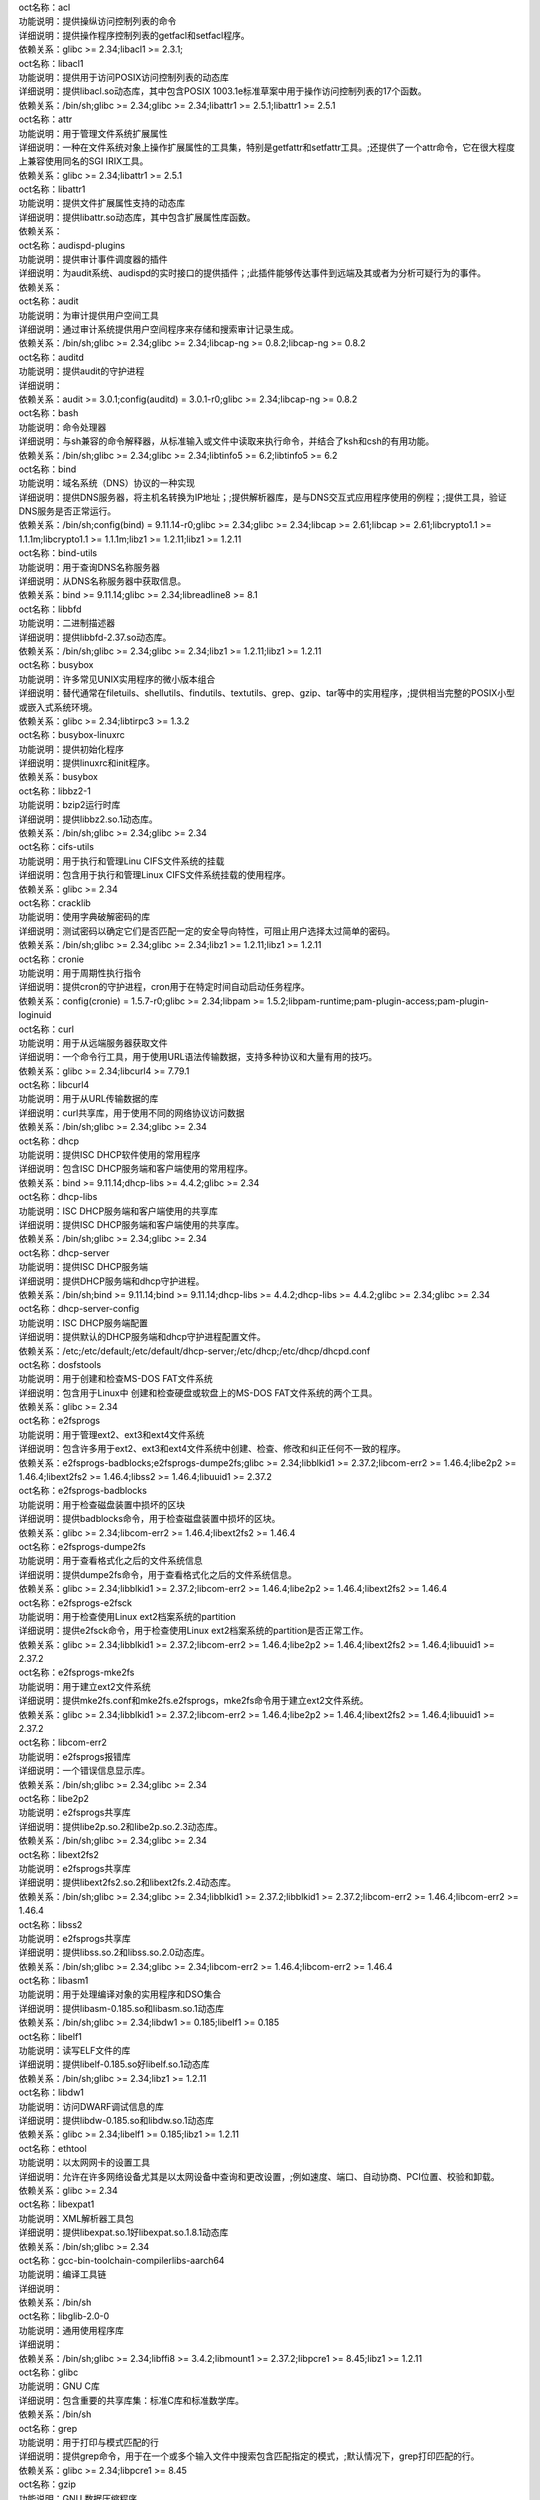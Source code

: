 | oct名称：acl
| 功能说明：提供操纵访问控制列表的命令
| 详细说明：提供操作程序控制列表的getfacl和setfacl程序。
| 依赖关系：glibc >= 2.34;libacl1 >= 2.3.1;
| oct名称：libacl1
| 功能说明：提供用于访问POSIX访问控制列表的动态库
| 详细说明：提供libacl.so动态库，其中包含POSIX 1003.1e标准草案中用于操作访问控制列表的17个函数。
| 依赖关系：/bin/sh;glibc >= 2.34;glibc >= 2.34;libattr1 >= 2.5.1;libattr1 >= 2.5.1
| oct名称：attr
| 功能说明：用于管理文件系统扩展属性
| 详细说明：一种在文件系统对象上操作扩展属性的工具集，特别是getfattr和setfattr工具。;还提供了一个attr命令，它在很大程度上兼容使用同名的SGI IRIX工具。
| 依赖关系：glibc >= 2.34;libattr1 >= 2.5.1
| oct名称：libattr1
| 功能说明：提供文件扩展属性支持的动态库
| 详细说明：提供libattr.so动态库，其中包含扩展属性库函数。
| 依赖关系：
| oct名称：audispd-plugins
| 功能说明：提供审计事件调度器的插件
| 详细说明：为audit系统、audispd的实时接口的提供插件；;此插件能够传达事件到远端及其或者为分析可疑行为的事件。
| 依赖关系：
| oct名称：audit
| 功能说明：为审计提供用户空间工具
| 详细说明：通过审计系统提供用户空间程序来存储和搜索审计记录生成。
| 依赖关系：/bin/sh;glibc >= 2.34;glibc >= 2.34;libcap-ng >= 0.8.2;libcap-ng >= 0.8.2
| oct名称：auditd
| 功能说明：提供audit的守护进程
| 详细说明：
| 依赖关系：audit >= 3.0.1;config(auditd) = 3.0.1-r0;glibc >= 2.34;libcap-ng >= 0.8.2
| oct名称：bash
| 功能说明：命令处理器
| 详细说明：与sh兼容的命令解释器，从标准输入或文件中读取来执行命令，并结合了ksh和csh的有用功能。
| 依赖关系：/bin/sh;glibc >= 2.34;glibc >= 2.34;libtinfo5 >= 6.2;libtinfo5 >= 6.2
| oct名称：bind
| 功能说明：域名系统（DNS）协议的一种实现
| 详细说明：提供DNS服务器，将主机名转换为IP地址；;提供解析器库，是与DNS交互式应用程序使用的例程；;提供工具，验证DNS服务是否正常运行。
| 依赖关系：/bin/sh;config(bind) = 9.11.14-r0;glibc >= 2.34;glibc >= 2.34;libcap >= 2.61;libcap >= 2.61;libcrypto1.1 >= 1.1.1m;libcrypto1.1 >= 1.1.1m;libz1 >= 1.2.11;libz1 >= 1.2.11
| oct名称：bind-utils
| 功能说明：用于查询DNS名称服务器
| 详细说明：从DNS名称服务器中获取信息。
| 依赖关系：bind >= 9.11.14;glibc >= 2.34;libreadline8 >= 8.1
| oct名称：libbfd
| 功能说明：二进制描述器
| 详细说明：提供libbfd-2.37.so动态库。
| 依赖关系：/bin/sh;glibc >= 2.34;glibc >= 2.34;libz1 >= 1.2.11;libz1 >= 1.2.11
| oct名称：busybox
| 功能说明：许多常见UNIX实用程序的微小版本组合
| 详细说明：替代通常在filetuils、shellutils、findutils、textutils、grep、gzip、tar等中的实用程序，;提供相当完整的POSIX小型或嵌入式系统环境。
| 依赖关系：glibc >= 2.34;libtirpc3 >= 1.3.2
| oct名称：busybox-linuxrc
| 功能说明：提供初始化程序
| 详细说明：提供linuxrc和init程序。
| 依赖关系：busybox
| oct名称：libbz2-1
| 功能说明：bzip2运行时库
| 详细说明：提供libbz2.so.1动态库。
| 依赖关系：/bin/sh;glibc >= 2.34;glibc >= 2.34
| oct名称：cifs-utils
| 功能说明：用于执行和管理Linu CIFS文件系统的挂载
| 详细说明：包含用于执行和管理Linux CIFS文件系统挂载的使用程序。
| 依赖关系：glibc >= 2.34
| oct名称：cracklib
| 功能说明：使用字典破解密码的库
| 详细说明：测试密码以确定它们是否匹配一定的安全导向特性，可阻止用户选择太过简单的密码。
| 依赖关系：/bin/sh;glibc >= 2.34;glibc >= 2.34;libz1 >= 1.2.11;libz1 >= 1.2.11
| oct名称：cronie
| 功能说明：用于周期性执行指令
| 详细说明：提供cron的守护进程，cron用于在特定时间自动启动任务程序。
| 依赖关系：config(cronie) = 1.5.7-r0;glibc >= 2.34;libpam >= 1.5.2;libpam-runtime;pam-plugin-access;pam-plugin-loginuid
| oct名称：curl
| 功能说明：用于从远端服务器获取文件
| 详细说明：一个命令行工具，用于使用URL语法传输数据，支持多种协议和大量有用的技巧。
| 依赖关系：glibc >= 2.34;libcurl4 >= 7.79.1
| oct名称：libcurl4
| 功能说明：用于从URL传输数据的库
| 详细说明：curl共享库，用于使用不同的网络协议访问数据
| 依赖关系：/bin/sh;glibc >= 2.34;glibc >= 2.34
| oct名称：dhcp
| 功能说明：提供ISC DHCP软件使用的常用程序
| 详细说明：包含ISC DHCP服务端和客户端使用的常用程序。
| 依赖关系：bind >= 9.11.14;dhcp-libs >= 4.4.2;glibc >= 2.34
| oct名称：dhcp-libs
| 功能说明：ISC DHCP服务端和客户端使用的共享库
| 详细说明：提供ISC DHCP服务端和客户端使用的共享库。
| 依赖关系：/bin/sh;glibc >= 2.34;glibc >= 2.34
| oct名称：dhcp-server
| 功能说明：提供ISC DHCP服务端
| 详细说明：提供DHCP服务端和dhcp守护进程。
| 依赖关系：/bin/sh;bind >= 9.11.14;bind >= 9.11.14;dhcp-libs >= 4.4.2;dhcp-libs >= 4.4.2;glibc >= 2.34;glibc >= 2.34
| oct名称：dhcp-server-config
| 功能说明：ISC DHCP服务端配置
| 详细说明：提供默认的DHCP服务端和dhcp守护进程配置文件。
| 依赖关系：/etc;/etc/default;/etc/default/dhcp-server;/etc/dhcp;/etc/dhcp/dhcpd.conf
| oct名称：dosfstools
| 功能说明：用于创建和检查MS-DOS FAT文件系统
| 详细说明：包含用于Linux中 创建和检查硬盘或软盘上的MS-DOS FAT文件系统的两个工具。
| 依赖关系：glibc >= 2.34
| oct名称：e2fsprogs
| 功能说明：用于管理ext2、ext3和ext4文件系统
| 详细说明：包含许多用于ext2、ext3和ext4文件系统中创建、检查、修改和纠正任何不一致的程序。
| 依赖关系：e2fsprogs-badblocks;e2fsprogs-dumpe2fs;glibc >= 2.34;libblkid1 >= 2.37.2;libcom-err2 >= 1.46.4;libe2p2 >= 1.46.4;libext2fs2 >= 1.46.4;libss2 >= 1.46.4;libuuid1 >= 2.37.2
| oct名称：e2fsprogs-badblocks
| 功能说明：用于检查磁盘装置中损坏的区块
| 详细说明：提供badblocks命令，用于检查磁盘装置中损坏的区块。
| 依赖关系：glibc >= 2.34;libcom-err2 >= 1.46.4;libext2fs2 >= 1.46.4
| oct名称：e2fsprogs-dumpe2fs
| 功能说明：用于查看格式化之后的文件系统信息
| 详细说明：提供dumpe2fs命令，用于查看格式化之后的文件系统信息。
| 依赖关系：glibc >= 2.34;libblkid1 >= 2.37.2;libcom-err2 >= 1.46.4;libe2p2 >= 1.46.4;libext2fs2 >= 1.46.4
| oct名称：e2fsprogs-e2fsck
| 功能说明：用于检查使用Linux ext2档案系统的partition
| 详细说明：提供e2fsck命令，用于检查使用Linux ext2档案系统的partition是否正常工作。
| 依赖关系：glibc >= 2.34;libblkid1 >= 2.37.2;libcom-err2 >= 1.46.4;libe2p2 >= 1.46.4;libext2fs2 >= 1.46.4;libuuid1 >= 2.37.2
| oct名称：e2fsprogs-mke2fs
| 功能说明：用于建立ext2文件系统
| 详细说明：提供mke2fs.conf和mke2fs.e2fsprogs，mke2fs命令用于建立ext2文件系统。
| 依赖关系：glibc >= 2.34;libblkid1 >= 2.37.2;libcom-err2 >= 1.46.4;libe2p2 >= 1.46.4;libext2fs2 >= 1.46.4;libuuid1 >= 2.37.2
| oct名称：libcom-err2
| 功能说明：e2fsprogs报错库
| 详细说明：一个错误信息显示库。
| 依赖关系：/bin/sh;glibc >= 2.34;glibc >= 2.34
| oct名称：libe2p2
| 功能说明：e2fsprogs共享库
| 详细说明：提供libe2p.so.2和libe2p.so.2.3动态库。
| 依赖关系：/bin/sh;glibc >= 2.34;glibc >= 2.34
| oct名称：libext2fs2
| 功能说明：e2fsprogs共享库
| 详细说明：提供libext2fs2.so.2和libext2fs.2.4动态库。
| 依赖关系：/bin/sh;glibc >= 2.34;glibc >= 2.34;libblkid1 >= 2.37.2;libblkid1 >= 2.37.2;libcom-err2 >= 1.46.4;libcom-err2 >= 1.46.4
| oct名称：libss2
| 功能说明：e2fsprogs共享库
| 详细说明：提供libss.so.2和libss.so.2.0动态库。
| 依赖关系：/bin/sh;glibc >= 2.34;glibc >= 2.34;libcom-err2 >= 1.46.4;libcom-err2 >= 1.46.4
| oct名称：libasm1
| 功能说明：用于处理编译对象的实用程序和DSO集合
| 详细说明：提供libasm-0.185.so和libasm.so.1动态库
| 依赖关系：/bin/sh;glibc >= 2.34;libdw1 >= 0.185;libelf1 >= 0.185
| oct名称：libelf1
| 功能说明：读写ELF文件的库
| 详细说明：提供libelf-0.185.so好libelf.so.1动态库
| 依赖关系：/bin/sh;glibc >= 2.34;libz1 >= 1.2.11
| oct名称：libdw1
| 功能说明：访问DWARF调试信息的库
| 详细说明：提供libdw-0.185.so和libdw.so.1动态库
| 依赖关系：glibc >= 2.34;libelf1 >= 0.185;libz1 >= 1.2.11
| oct名称：ethtool
| 功能说明：以太网网卡的设置工具
| 详细说明：允许在许多网络设备尤其是以太网设备中查询和更改设置，;例如速度、端口、自动协商、PCI位置、校验和卸载。
| 依赖关系：glibc >= 2.34
| oct名称：libexpat1
| 功能说明：XML解析器工具包
| 详细说明：提供libexpat.so.1好libexpat.so.1.8.1动态库
| 依赖关系：/bin/sh;glibc >= 2.34
| oct名称：gcc-bin-toolchain-compilerlibs-aarch64
| 功能说明：编译工具链
| 详细说明：
| 依赖关系：/bin/sh
| oct名称：libglib-2.0-0
| 功能说明：通用使用程序库
| 详细说明：
| 依赖关系：/bin/sh;glibc >= 2.34;libffi8 >= 3.4.2;libmount1 >= 2.37.2;libpcre1 >= 8.45;libz1 >= 1.2.11
| oct名称：glibc
| 功能说明：GNU C库
| 详细说明：包含重要的共享库集：标准C库和标准数学库。
| 依赖关系：/bin/sh
| oct名称：grep
| 功能说明：用于打印与模式匹配的行
| 详细说明：提供grep命令，用于在一个或多个输入文件中搜索包含匹配指定的模式，;默认情况下，grep打印匹配的行。
| 依赖关系：glibc >= 2.34;libpcre1 >= 8.45
| oct名称：gzip
| 功能说明：GNU 数据压缩程序
| 详细说明：包含GNU gzip数据压缩程序。
| 依赖关系：glibc >= 2.34
| oct名称：libhttp-parser2.9
| 功能说明：解析http的库
| 详细说明：
| 依赖关系：/bin/sh;glibc >= 2.34
| oct名称：iSulad
| 功能说明：云原生轻量级容器解决方案
| 详细说明：
| 依赖关系：/bin/sh;glibc >= 2.34;glibc >= 2.34;lcr >= 2.0.7;lcr >= 2.0.7;libcrypto1.1 >= 1.1.1m;libcrypto1.1 >= 1.1.1m;libcurl4 >= 7.79.1;libcurl4 >= 7.79.1;libevent >= 2.1.12;libevent >= 2.1.12;libevhtp >= 1.2.18;libevhtp >= 1.2.18;libhttp-parser2.9 >= 2.9.4;libhttp-parser2.9 >= 2.9.4;libz1 >= 1.2.11;libz1 >= 1.2.11;yajl >= 2.1.0;yajl >= 2.1.0
| oct名称：initscripts
| 功能说明：提供System V初始化脚本的基本支持
| 详细说明：提供System V初始化脚本的基本支持以及一些工具和实用程序。
| 依赖关系：/bin/sh;initd-functions;initd-functions
| oct名称：initscripts-functions
| 功能说明：shell公共函数
| 详细说明：提供一些基础的功能。
| 依赖关系：
| oct名称：iproute2-ip
| 功能说明：提供iproute2程序
| 详细说明：提供ip.iproute2工具。
| 依赖关系：glibc >= 2.34;libcap >= 2.61;libelf1 >= 0.185
| oct名称：iptables
| 功能说明：用于管理Linux内核包过滤功能的工具
| 详细说明：在Linux内核中控制网络包过滤代码，用于设置防火墙或IP伪装。
| 依赖关系：
| oct名称：iptables-modules
| 功能说明：用于组装各个模块
| 详细说明：
| 依赖关系：iptables-module-ip6t-ah;iptables-module-ip6t-dnat;iptables-module-ip6t-dnpt;iptables-module-ip6t-dst;iptables-module-ip6t-eui64;iptables-module-ip6t-frag;iptables-module-ip6t-hbh;iptables-module-ip6t-hl;iptables-module-ip6t-icmp6;iptables-module-ip6t-ipv6header;iptables-module-ip6t-log;iptables-module-ip6t-masquerade;iptables-module-ip6t-mh;iptables-module-ip6t-netmap;iptables-module-ip6t-redirect;iptables-module-ip6t-reject;iptables-module-ip6t-rt;iptables-module-ip6t-snat;iptables-module-ip6t-snpt;iptables-module-ip6t-srh;iptables-module-ipt-ah;iptables-module-ipt-clusterip;iptables-module-ipt-dnat;iptables-module-ipt-ecn;iptables-module-ipt-icmp;iptables-module-ipt-log;iptables-module-ipt-masquerade;iptables-module-ipt-netmap;iptables-module-ipt-realm;iptables-module-ipt-redirect;iptables-module-ipt-reject;iptables-module-ipt-snat;iptables-module-ipt-ttl;iptables-module-ipt-ulog;iptables-module-xt-addrtype;iptables-module-xt-audit;iptables-module-xt-bpf;iptables-module-xt-cgroup;iptables-module-xt-checksum;iptables-module-xt-classify;iptables-module-xt-cluster;iptables-module-xt-comment;iptables-module-xt-connbytes;iptables-module-xt-connlimit;iptables-module-xt-connmark;iptables-module-xt-connsecmark;iptables-module-xt-conntrack;iptables-module-xt-cpu;iptables-module-xt-ct;iptables-module-xt-dccp;iptables-module-xt-devgroup;iptables-module-xt-dscp;iptables-module-xt-ecn;iptables-module-xt-esp;iptables-module-xt-hashlimit;iptables-module-xt-helper;iptables-module-xt-hmark;iptables-module-xt-idletimer;iptables-module-xt-ipcomp;iptables-module-xt-iprange;iptables-module-xt-ipvs;iptables-module-xt-led;iptables-module-xt-length;iptables-module-xt-limit;iptables-module-xt-mac;iptables-module-xt-mark;iptables-module-xt-multiport;iptables-module-xt-nfacct;iptables-module-xt-nflog;iptables-module-xt-nfqueue;iptables-module-xt-osf;iptables-module-xt-owner;iptables-module-xt-physdev;iptables-module-xt-pkttype;iptables-module-xt-policy;iptables-module-xt-quota;iptables-module-xt-rateest;iptables-module-xt-recent;iptables-module-xt-rpfilter;iptables-module-xt-sctp;iptables-module-xt-secmark;iptables-module-xt-set;iptables-module-xt-socket;iptables-module-xt-standard;iptables-module-xt-statistic;iptables-module-xt-string;iptables-module-xt-synproxy;iptables-module-xt-tcp;iptables-module-xt-tcpmss;iptables-module-xt-tcpoptstrip;iptables-module-xt-tee;iptables-module-xt-time;iptables-module-xt-tos;iptables-module-xt-tproxy;iptables-module-xt-trace;iptables-module-xt-u32;iptables-module-xt-udp
| oct名称：iptables-module-ip6t-ah
| 功能说明：提供libip6t_ah.so动态库
| 详细说明：
| 依赖关系：glibc >= 2.34;iptables >= 1.8.7
| oct名称：iptables-module-ip6t-dnat
| 功能说明：提供libip6t_DNAT.so动态库
| 详细说明：
| 依赖关系：glibc >= 2.34;iptables >= 1.8.7
| oct名称：iptables-module-ip6t-dnpt
| 功能说明：提供libip6t_DNPT.so动态库
| 详细说明：
| 依赖关系：glibc >= 2.34;iptables >= 1.8.7
| oct名称：iptables-module-ip6t-dst
| 功能说明：提供libip6t_dst.so动态库
| 详细说明：
| 依赖关系：glibc >= 2.34;iptables >= 1.8.7
| oct名称：iptables-module-ip6t-eui64
| 功能说明：提供libip6t_eui64.so动态库
| 详细说明：
| 依赖关系：iptables >= 1.8.7
| oct名称：iptables-module-ip6t-frag
| 功能说明：提供libip6t_frag.so动态库
| 详细说明：
| 依赖关系：glibc >= 2.34;iptables >= 1.8.7
| oct名称：iptables-module-ip6t-hbh
| 功能说明：提供libip6t_hbh.so动态库
| 详细说明：
| 依赖关系：glibc >= 2.34;iptables >= 1.8.7
| oct名称：iptables-module-ip6t-hl
| 功能说明：提供libip6t_HL.so和libip6t_hl.so动态库
| 详细说明：
| 依赖关系：glibc >= 2.34;iptables >= 1.8.7
| oct名称：iptables-module-ip6t-icmp6
| 功能说明：提供libip6t_icmp6.so动态库
| 详细说明：
| 依赖关系：glibc >= 2.34;iptables >= 1.8.7
| oct名称：iptables-module-ip6t-ipv6header
| 功能说明：提供libip6t_ipv6header.so动态库
| 详细说明：
| 依赖关系：glibc >= 2.34;iptables >= 1.8.7
| oct名称：iptables-module-ip6t-log
| 功能说明：提供libip6t_LOG.so动态库
| 详细说明：
| 依赖关系：glibc >= 2.34;iptables >= 1.8.7
| oct名称：iptables-module-ip6t-masquerade
| 功能说明：提供libip6t_MASQUERADE.so动态库
| 详细说明：
| 依赖关系：glibc >= 2.34;iptables >= 1.8.7
| oct名称：iptables-module-ip6t-mh
| 功能说明：提供libip6t_mh.so动态库
| 详细说明：
| 依赖关系：glibc >= 2.34;iptables >= 1.8.7
| oct名称：iptables-module-ip6t-netmap
| 功能说明：提供libip6t_NETMAP.so动态库
| 详细说明：
| 依赖关系：glibc >= 2.34;iptables >= 1.8.7
| oct名称：iptables-module-ip6t-redirect
| 功能说明：提供libip6t_REDIRECT.so动态库
| 详细说明：
| 依赖关系：glibc >= 2.34;iptables >= 1.8.7
| oct名称：iptables-module-ip6t-reject
| 功能说明：提供libip6t_REJECT.so动态库
| 详细说明：
| 依赖关系：glibc >= 2.34;iptables >= 1.8.7
| oct名称：iptables-module-ip6t-rt
| 功能说明：提供libip6t_rt.so动态库
| 详细说明：
| 依赖关系：glibc >= 2.34;iptables >= 1.8.7
| oct名称：iptables-module-ip6t-snat
| 功能说明：提供libip6t_SNAT.so动态库
| 详细说明：
| 依赖关系：glibc >= 2.34;iptables >= 1.8.7
| oct名称：iptables-module-ip6t-snpt
| 功能说明：提供libip6t_SNPT.so动态库
| 详细说明：
| 依赖关系：glibc >= 2.34;iptables >= 1.8.7
| oct名称：iptables-module-ip6t-srh
| 功能说明：提供libip6t_srh.so动态库
| 详细说明：
| 依赖关系：glibc >= 2.34;iptables >= 1.8.7
| oct名称：iptables-module-ipt-ah
| 功能说明：提供libipt_ah.so动态库
| 详细说明：
| 依赖关系：glibc >= 2.34;iptables >= 1.8.7
| oct名称：iptables-module-ipt-clusterip
| 功能说明：提供libipt_CLUSTERIP.so动态库
| 详细说明：
| 依赖关系：glibc >= 2.34;iptables >= 1.8.7
| oct名称：iptables-module-ipt-dnat
| 功能说明：提供libipt_DNAT.so动态库
| 详细说明：
| 依赖关系：glibc >= 2.34;iptables >= 1.8.7
| oct名称：iptables-module-ipt-ecn
| 功能说明：提供libipt_ECN.so动态库
| 详细说明：
| 依赖关系：glibc >= 2.34;iptables >= 1.8.7
| oct名称：iptables-module-ipt-icmp
| 功能说明：提供libipt_icmp.so动态库
| 详细说明：
| 依赖关系：glibc >= 2.34;iptables >= 1.8.7
| oct名称：iptables-module-ipt-log
| 功能说明：提供libipt_LOG.so动态库
| 详细说明：
| 依赖关系：glibc >= 2.34;iptables >= 1.8.7
| oct名称：iptables-module-ipt-masquerade
| 功能说明：提供libipt_MASQUERADE.so动态库
| 详细说明：
| 依赖关系：glibc >= 2.34;iptables >= 1.8.7
| oct名称：iptables-module-ipt-netmap
| 功能说明：提供libipt_NETMAP.so动态库
| 详细说明：
| 依赖关系：glibc >= 2.34;iptables >= 1.8.7
| oct名称：iptables-module-ipt-realm
| 功能说明：提供libipt_realm.so动态库
| 详细说明：
| 依赖关系：glibc >= 2.34;iptables >= 1.8.7
| oct名称：iptables-module-ipt-redirect
| 功能说明：提供libipt_REDIRECT.so动态库
| 详细说明：
| 依赖关系：glibc >= 2.34;iptables >= 1.8.7
| oct名称：iptables-module-ipt-reject
| 功能说明：提供libipt_REJECT.so动态库
| 详细说明：
| 依赖关系：glibc >= 2.34;iptables >= 1.8.7
| oct名称：iptables-module-ipt-snat
| 功能说明：提供libipt_SNAT.so动态库
| 详细说明：
| 依赖关系：glibc >= 2.34;iptables >= 1.8.7
| oct名称：iptables-module-ipt-ttl
| 功能说明：提供libipt_TTL.so和libipt_ttl.so动态库
| 详细说明：
| 依赖关系：glibc >= 2.34;iptables >= 1.8.7
| oct名称：iptables-module-ipt-ulog
| 功能说明：提供libipt_ULOG.so动态库
| 详细说明：
| 依赖关系：glibc >= 2.34;iptables >= 1.8.7
| oct名称：iptables-module-xt-addrtype
| 功能说明：提供libxt_addrtype.so动态库
| 详细说明：
| 依赖关系：glibc >= 2.34;iptables >= 1.8.7
| oct名称：iptables-module-xt-audit
| 功能说明：提供libxt_AUDIT.so动态库
| 详细说明：
| 依赖关系：glibc >= 2.34;iptables >= 1.8.7
| oct名称：iptables-module-xt-bpf
| 功能说明：提供libxt_bpf.so动态库
| 详细说明：
| 依赖关系：glibc >= 2.34;iptables >= 1.8.7
| oct名称：iptables-module-xt-cgroup
| 功能说明：提供libxt_cgroup.so动态库
| 详细说明：
| 依赖关系：glibc >= 2.34;iptables >= 1.8.7
| oct名称：iptables-module-xt-checksum
| 功能说明：提供libxt_CHECKSUM.so动态库
| 详细说明：
| 依赖关系：glibc >= 2.34;iptables >= 1.8.7
| oct名称：iptables-module-xt-classify
| 功能说明：提供libxt_CLASSIFY.so动态库
| 详细说明：
| 依赖关系：glibc >= 2.34;iptables >= 1.8.7
| oct名称：iptables-module-xt-cluster
| 功能说明：提供libxt_cluster.so动态库
| 详细说明：
| 依赖关系：glibc >= 2.34;iptables >= 1.8.7
| oct名称：iptables-module-xt-comment
| 功能说明：提供libxt_comment.so动态库
| 详细说明：
| 依赖关系：glibc >= 2.34;iptables >= 1.8.7
| oct名称：iptables-module-xt-connbytes
| 功能说明：提供libxt_connbytes.so动态库
| 详细说明：
| 依赖关系：glibc >= 2.34;iptables >= 1.8.7
| oct名称：iptables-module-xt-connlimit
| 功能说明：提供libxt_connlimit.so动态库
| 详细说明：
| 依赖关系：glibc >= 2.34;iptables >= 1.8.7
| oct名称：iptables-module-xt-connmark
| 功能说明：提供libxt_CONNMARK.so和libxt_connmark.so动态库
| 详细说明：
| 依赖关系：glibc >= 2.34;iptables >= 1.8.7
| oct名称：iptables-module-xt-connsecmark
| 功能说明：提供libxt_CONNSECMARK.so动态库
| 详细说明：
| 依赖关系：glibc >= 2.34;iptables >= 1.8.7
| oct名称：iptables-module-xt-conntrack
| 功能说明：提供libxt_conntrack.so和libxt_state.so动态库
| 详细说明：
| 依赖关系：glibc >= 2.34;iptables >= 1.8.7
| oct名称：iptables-module-xt-cpu
| 功能说明：提供libxt_cpu.so动态库
| 详细说明：
| 依赖关系：glibc >= 2.34;iptables >= 1.8.7
| oct名称：iptables-module-xt-ct
| 功能说明：提供libxt_CT.so和libxt_NOTRACK.so动态库
| 详细说明：
| 依赖关系：glibc >= 2.34;iptables >= 1.8.7
| oct名称：iptables-module-xt-dccp
| 功能说明：提供libxt_dccp.so动态库
| 详细说明：
| 依赖关系：glibc >= 2.34;iptables >= 1.8.7
| oct名称：iptables-module-xt-devgroup
| 功能说明：提供libxt_devgroup.so动态库
| 详细说明：
| 依赖关系：glibc >= 2.34;iptables >= 1.8.7
| oct名称：iptables-module-xt-dscp
| 功能说明：提供libxt_DSCP.so和libxt_dscp.so动态库
| 详细说明：
| 依赖关系：glibc >= 2.34;iptables >= 1.8.7
| oct名称：iptables-module-xt-ecn
| 功能说明：提供libxt_ecn.so动态库
| 详细说明：
| 依赖关系：glibc >= 2.34;iptables >= 1.8.7
| oct名称：iptables-module-xt-esp
| 功能说明：提供libxt_esp.so动态库
| 详细说明：
| 依赖关系：glibc >= 2.34;iptables >= 1.8.7
| oct名称：iptables-module-xt-hashlimit
| 功能说明：提供ibxt_hashlimit.so动态库
| 详细说明：
| 依赖关系：glibc >= 2.34;iptables >= 1.8.7
| oct名称：iptables-module-xt-helper
| 功能说明：提供libxt_helper.so动态库
| 详细说明：
| 依赖关系：glibc >= 2.34;iptables >= 1.8.7
| oct名称：iptables-module-xt-hmark
| 功能说明：提供libxt_HMARK.so动态库
| 详细说明：
| 依赖关系：glibc >= 2.34;iptables >= 1.8.7
| oct名称：iptables-module-xt-idletimer
| 功能说明：提供libxt_IDLETIMER.so动态库
| 详细说明：
| 依赖关系：glibc >= 2.34;iptables >= 1.8.7
| oct名称：iptables-module-xt-ipcomp
| 功能说明：提供libxt_ipcomp.so动态库
| 详细说明：
| 依赖关系：glibc >= 2.34;iptables >= 1.8.7
| oct名称：iptables-module-xt-iprange
| 功能说明：提供libxt_iprange.so动态库
| 详细说明：
| 依赖关系：glibc >= 2.34;iptables >= 1.8.7
| oct名称：iptables-module-xt-ipvs
| 功能说明：提供libxt_ipvs.so动态库
| 详细说明：
| 依赖关系：glibc >= 2.34;iptables >= 1.8.7
| oct名称：iptables-module-xt-led
| 功能说明：提供libxt_LED.so动态库
| 详细说明：
| 依赖关系：glibc >= 2.34;iptables >= 1.8.7
| oct名称：iptables-module-xt-length
| 功能说明：提供libxt_length.so动态库
| 详细说明：
| 依赖关系：glibc >= 2.34;iptables >= 1.8.7
| oct名称：iptables-module-xt-limit
| 功能说明：提供libxt_limit.so动态库
| 详细说明：
| 依赖关系：glibc >= 2.34;iptables >= 1.8.7
| oct名称：iptables-module-xt-mac
| 功能说明：提供libxt_mac.so动态库
| 详细说明：
| 依赖关系：glibc >= 2.34;iptables >= 1.8.7
| oct名称：iptables-module-xt-mark
| 功能说明：提供libxt_MARK.so和libxt_mark.so动态库
| 详细说明：
| 依赖关系：glibc >= 2.34;iptables >= 1.8.7
| oct名称：iptables-module-xt-multiport
| 功能说明：提供libxt_multiport.so动态库
| 详细说明：
| 依赖关系：glibc >= 2.34;iptables >= 1.8.7
| oct名称：iptables-module-xt-nfacct
| 功能说明：提供libxt_nfacct.so动态库
| 详细说明：
| 依赖关系：glibc >= 2.34;iptables >= 1.8.7
| oct名称：iptables-module-xt-nflog
| 功能说明：提供libxt_NFLOG.so动态库
| 详细说明：
| 依赖关系：glibc >= 2.34;iptables >= 1.8.7
| oct名称：iptables-module-xt-nfqueue
| 功能说明：提供libxt_NFQUEUE.so动态库
| 详细说明：
| 依赖关系：glibc >= 2.34;iptables >= 1.8.7
| oct名称：iptables-module-xt-osf
| 功能说明：提供libxt_osf.so动态库
| 详细说明：
| 依赖关系：glibc >= 2.34;iptables >= 1.8.7
| oct名称：iptables-module-xt-owner
| 功能说明：提供libxt_owner.so动态库
| 详细说明：
| 依赖关系：glibc >= 2.34;iptables >= 1.8.7
| oct名称：iptables-module-xt-physdev
| 功能说明：提供libxt_physdev.so动态库
| 详细说明：
| 依赖关系：glibc >= 2.34;iptables >= 1.8.7
| oct名称：iptables-module-xt-pkttype
| 功能说明：提供libxt_pkttype.so动态库
| 详细说明：
| 依赖关系：glibc >= 2.34;iptables >= 1.8.7
| oct名称：iptables-module-xt-policy
| 功能说明：提供libxt_policy.so动态库
| 详细说明：
| 依赖关系：glibc >= 2.34;iptables >= 1.8.7
| oct名称：iptables-module-xt-quota
| 功能说明：提供libxt_quota.so动态库
| 详细说明：
| 依赖关系：glibc >= 2.34;iptables >= 1.8.7
| oct名称：iptables-module-xt-rateest
| 功能说明：提供libxt_RATEEST.so和libxt_rateest.so动态库
| 详细说明：
| 依赖关系：glibc >= 2.34;iptables >= 1.8.7
| oct名称：iptables-module-xt-recent
| 功能说明：提供libxt_recent.so动态库
| 详细说明：
| 依赖关系：glibc >= 2.34;iptables >= 1.8.7
| oct名称：iptables-module-xt-rpfilter
| 功能说明：提供libxt_rpfilter.so动态库
| 详细说明：
| 依赖关系：glibc >= 2.34;iptables >= 1.8.7
| oct名称：iptables-module-xt-sctp
| 功能说明：提供libxt_sctp.so动态库
| 详细说明：
| 依赖关系：glibc >= 2.34;iptables >= 1.8.7
| oct名称：iptables-module-xt-secmark
| 功能说明：提供libxt_SECMARK.so动态库
| 详细说明：
| 依赖关系：glibc >= 2.34;iptables >= 1.8.7
| oct名称：iptables-module-xt-set
| 功能说明：提供libxt_SET.so和libxt_set.so动态库
| 详细说明：
| 依赖关系：glibc >= 2.34;iptables >= 1.8.7
| oct名称：iptables-module-xt-socket
| 功能说明：提供libxt_socket.so动态库
| 详细说明：
| 依赖关系：glibc >= 2.34;iptables >= 1.8.7
| oct名称：iptables-module-xt-standard
| 功能说明：提供libxt_standard.so动态库
| 详细说明：
| 依赖关系：glibc >= 2.34;iptables >= 1.8.7
| oct名称：iptables-module-xt-statistic
| 功能说明：提供libxt_statistic.so动态库
| 详细说明：
| 依赖关系：glibc >= 2.34;iptables >= 1.8.7
| oct名称：iptables-module-xt-string
| 功能说明：提供libxt_string.so动态库
| 详细说明：
| 依赖关系：glibc >= 2.34;iptables >= 1.8.7
| oct名称：iptables-module-xt-synproxy
| 功能说明：提供libxt_SYNPROXY.so动态库
| 详细说明：
| 依赖关系：glibc >= 2.34;iptables >= 1.8.7
| oct名称：iptables-module-xt-tcp
| 功能说明：提供libxt_tcp.so动态库
| 详细说明：
| 依赖关系：glibc >= 2.34;iptables >= 1.8.7
| oct名称：iptables-module-xt-tcpmss
| 功能说明：提供libxt_TCPMSS.so和libxt_tcpmss.so动态库
| 详细说明：
| 依赖关系：glibc >= 2.34;iptables >= 1.8.7
| oct名称：iptables-module-xt-tcpoptstrip
| 功能说明：提供libxt_TCPOPTSTRIP.so库
| 详细说明：
| 依赖关系：glibc >= 2.34;iptables >= 1.8.7
| oct名称：iptables-module-xt-tee
| 功能说明：提供libxt_TEE.so动态库
| 详细说明：
| 依赖关系：glibc >= 2.34;iptables >= 1.8.7
| oct名称：iptables-module-xt-time
| 功能说明：提供libxt_time.so动态库
| 详细说明：
| 依赖关系：glibc >= 2.34;iptables >= 1.8.7
| oct名称：iptables-module-xt-tos
| 功能说明：提供libxt_TOS.so和libxt_tos.so动态库
| 详细说明：
| 依赖关系：glibc >= 2.34;iptables >= 1.8.7
| oct名称：iptables-module-xt-tproxy
| 功能说明：提供libxt_TPROXY.so动态库
| 详细说明：
| 依赖关系：glibc >= 2.34;iptables >= 1.8.7
| oct名称：iptables-module-xt-trace
| 功能说明：提供libxt_TRACE.so动态库
| 详细说明：
| 依赖关系：iptables >= 1.8.7
| oct名称：iptables-module-xt-u32
| 功能说明：提供libxt_u32.so动态库
| 详细说明：
| 依赖关系：glibc >= 2.34;iptables >= 1.8.7
| oct名称：iptables-module-xt-udp
| 功能说明：提供libxt_udp.so动态库
| 详细说明：
| 依赖关系：glibc >= 2.34;iptables >= 1.8.7
| oct名称：libjson-c5
| 功能说明：C中json实现
| 详细说明：提供在C中处理json的动态库。
| 依赖关系：/bin/sh;glibc >= 2.34;glibc >= 2.34
| oct名称：kexec
| 功能说明：重新启动新内核的快速重新引导功能部件
| 详细说明：提供kexec工具，促进新的内核在正常或恐慌重启中使用内核的kexec特性来重启。
| 依赖关系：glibc >= 2.34;libz1 >= 1.2.11
| oct名称：kmod
| 功能说明：将模块加载到内核中
| 详细说明：提供内核模块插入、删除、列出、检查属性、解析等工具。
| 依赖关系：glibc >= 2.34;libz1 >= 1.2.11
| oct名称：lcr
| 功能说明：轻量级容器
| 详细说明：提供轻量级容器动态库。
| 依赖关系：/bin/sh;glibc >= 2.34;glibc >= 2.34;lxc >= 4.0.3;lxc >= 4.0.3;yajl >= 2.1.0;yajl >= 2.1.0
| oct名称：less
| 功能说明：文本文件浏览器
| 详细说明：提供less等命令，用于查看文本，类似于more，但具有更多的能力。
| 依赖关系：glibc >= 2.34;libtinfo5 >= 6.2
| oct名称：libaio1
| 功能说明：Linux原生异步I/O访问库
| 详细说明：提供给POSIX异步I/O工具内核加速的异步I/O功能。
| 依赖关系：/bin/sh;glibc >= 2.34;glibc >= 2.34
| oct名称：libarchive
| 功能说明：用于处理流归档格式的库
| 详细说明：提供创建和读取不同流存档格式的功能。
| 依赖关系：/bin/sh;glibc >= 2.34;glibc >= 2.34
| oct名称：libcap
| 功能说明：用于获取和设置POSIX.1e功能的库
| 详细说明：数据包捕获函数库，用于捕获网卡数据或分析pcap格式的抓包报文。
| 依赖关系：/bin/sh;glibc >= 2.34;glibc >= 2.34
| oct名称：libcap-bin
| 功能说明：提供libcap二进制工具
| 详细说明：提供/usr/sbin/capsh、/usr/sbin/getcap、/usr/sbin/getpcaps、/usr/sbin/setcap
| 依赖关系：glibc >= 2.34;libcap >= 2.61
| oct名称：libcap-ng
| 功能说明：备用POSIX功能库
| 详细说明：提供比传统libcap库更容易使用POSIX功能编程的库
| 依赖关系：/bin/sh;glibc >= 2.34;glibc >= 2.34
| oct名称：libcap-ng-bin
| 功能说明：提供libcap-ng二进制工具
| 详细说明：提供/usr/bin/captest、/usr/bin/filecap、/usr/bin/netcap、/usr/bin/pscap
| 依赖关系：glibc >= 2.34;libcap-ng >= 0.8.2
| oct名称：libestr0
| 功能说明：字符串处理必备库
| 详细说明：提供了rsyslog守护进程使用的字符串处理必备共享库
| 依赖关系：/bin/sh;glibc >= 2.34;glibc >= 2.34
| oct名称：libevent
| 功能说明：抽象异步事件通知库
| 详细说明：libevent API提供了一种机制，在文件描述符上发生特定事件或达到超时后执行回调函数。libevent旨在替换事件驱动网络服务器中发现的异步事件循环。应用程序只需要调用event_dispatch()，然后就可以动态添加或删除事件，而不必更改事件循环。
| 依赖关系：/bin/sh;glibc >= 2.34
| oct名称：libevhtp
| 功能说明：libevhtp包的调试源
| 详细说明：此软件包为libevhtp包提供调试源。;调试源在开发使用此软件包的应用程序或调试此软件包时非常有用。
| 依赖关系：/bin/sh;glibc >= 2.34;libevent >= 2.1.12
| oct名称：libfastjson4
| 功能说明：JSON解析库
| 详细说明：一个JSON解析库，json-c的分叉，由rsyslog团队开发，用于rsyslog和liblognorm。;此软件包包括libfastjson库。
| 依赖关系：/bin/sh;glibc >= 2.34
| oct名称：libffi8
| 功能说明：外部函数接口库
| 详细说明：libffi库为各种调用约定提供了一个可移植的高级编程接口。这允许程序员在运行时调用调用接口描述指定的任何函数。
| 依赖关系：/bin/sh;glibc >= 2.34
| oct名称：libhugetlbfs
| 功能说明：用于大型翻译Lookaside缓冲区文件系统的帮助程序库
| 详细说明：libhugetlbfs包与Linux hugetlbfs交互，以透明的方式使大页面可供应用程序使用。
| 依赖关系：/bin/sh;glibc >= 2.34
| oct名称：libnl-3-200
| 功能说明：内核网络套接字的便利库
| 详细说明：这个包包含一个方便的库，可以简化使用Linux内核的netlink套接字接口进行网络操作
| 依赖关系：/bin/sh;glibc >= 2.34
| oct名称：libnl-3-cli
| 功能说明：libnl3的命令行界面实用程序
| 详细说明：此软件包包含各种libnl3实用程序和它们所依赖的其他库
| 依赖关系：/bin/sh;glibc >= 2.34;libnl-3-200 >= 3.5.0;libnl-genl-3-200 >= 3.5.0;libnl-idiag-3-200 >= 3.5.0;libnl-nf-3-200 >= 3.5.0;libnl-route-3-200 >= 3.5.0
| oct名称：libnl-genl-3-200
| 功能说明：Netlink操作库
| 详细说明：提供libnl-genl-3.so.*
| 依赖关系：/bin/sh;glibc >= 2.34;libnl-3-200 >= 3.5.0
| oct名称：libnl-idiag-3-200
| 功能说明：libnl-idiag动态库
| 详细说明：提供libnl-idiag-3.so.*
| 依赖关系：/bin/sh;glibc >= 2.34;libnl-3-200 >= 3.5.0
| oct名称：libnl-nf-3-200
| 功能说明：NetFilter以及接口监控相关的Netlink操作库
| 详细说明：提供libnl-nf-3.so.*
| 依赖关系：/bin/sh;glibc >= 2.34;libnl-3-200 >= 3.5.0;libnl-route-3-200 >= 3.5.0
| oct名称：libnl-route-3-200
| 功能说明：提供NETLINK_ROUTE家族的API接口库
| 详细说明：提供libnl-route-3.so.*
| 依赖关系：/bin/sh;glibc >= 2.34;libnl-3-200 >= 3.5.0
| oct名称：libnl-xfrm-3-200
| 功能说明：libnl-xfrm动态库
| 详细说明：提供libnl-xfrm-3.so.*
| 依赖关系：/bin/sh;glibc >= 2.34;libnl-3-200 >= 3.5.0
| oct名称：libpcap1
| 功能说明：网络嗅探器库
| 详细说明：libpcap是数据包嗅探器程序使用的库。它为他们提供了一个接口，用于捕获和分析来自网络设备的数据包。;只有当您计划自己编译或编写这样的程序时，才需要此软件包。
| 依赖关系：/bin/sh;glibc >= 2.34
| oct名称：libpcre1
| 功能说明：Perl兼容正则表达式的库
| 详细说明：PCRE库是一组函数，使用与Perl 5相同的语法和语义实现正则表达式模式匹配；;此PCRE库变体支持8位和UTF-8字符串。
| 依赖关系：/bin/sh;glibc >= 2.34
| oct名称：libpwquality
| 功能说明：密码生成和密码质量检查库
| 详细说明：这是一个用于密码质量检查和生成通过检查的随机密码的库。;此库使用破解库和破解库字典执行一些检查。
| 依赖关系：/bin/sh;cracklib >= 2.9.7;glibc >= 2.34;libpam >= 1.5.2
| oct名称：libseccomp
| 功能说明：增强的seccomp库
| 详细说明：libseccomp库为Linux内核的syscall过滤机制（seccomp）提供了一个易于使用的接口。libseccomp API允许应用程序指定允许应用程序执行哪些syscall，以及可选的哪些syscall参数，所有这些都由Linux内核强制执行。
| 依赖关系：/bin/sh;glibc >= 2.34
| oct名称：libselinux1
| 功能说明：SELinux运行时库
| 详细说明：libselinux提供了一个接口，用于获取和设置进程和文件安全上下文，以及获取安全策略决策。;（安全增强的Linux是内核和一些实施强制性访问控制策略的实用程序的一个功能，如类型实施、基于角色的访问控制和多级安全。）
| 依赖关系：/bin/sh;glibc >= 2.34;libpcre1 >= 8.45
| oct名称：libselinux-bin
| 功能说明：SELinux libselinux实用程序
| 详细说明：libselinux-bin软件包包含实用程序
| 依赖关系：glibc >= 2.34;libpcre1 >= 8.45;libselinux1 >= 3.3;libsepol2 >= 3.3
| oct名称：libsemanage2
| 功能说明：SELinux策略管理库
| 详细说明：libsemanage是策略管理库。使用libsepol和libselinux与SELinux系统交互，它还调用帮助程序来加载策略和检查file_contexts配置是否有效。
| 依赖关系：/bin/sh;audit >= 3.0.1;glibc >= 2.34;libbz2-1 >= 1.0.8;libselinux1 >= 3.3;libsepol2 >= 3.3
| oct名称：libsepol2
| 功能说明：SELinux二进制策略操作库
| 详细说明：提供SELinux二进制策略操作库
| 依赖关系：/bin/sh;glibc >= 2.34
| oct名称：libsepol-bin
| 功能说明：SELinux二进制策略操作工具
| 详细说明：libsepol提供了一个用于操作SELinux二进制策略的API。它由checkpolicy（策略编译器）和类似的工具，以及需要对二进制策略执行特定转换（如自定义策略布尔设置）的程序使用。
| 依赖关系：glibc >= 2.34;libsepol2 >= 3.3
| oct名称：libtirpc3
| 功能说明：与传输无关的RPC库
| 详细说明：传输独立RPC库(TI-RPC)是glibc中不支持IPv6地址的标准SunRPC库的替代。;此实现允许支持UDP和TCP over IPv4以外的其他传输。
| 依赖关系：/bin/sh;glibc >= 2.34
| oct名称：libusb-1.0-0
| 功能说明：USB库
| 详细说明：Libusb是一个允许用户空间访问USB设备的库。
| 依赖关系：/bin/sh;glibc >= 2.34
| oct名称：libwebsockets
| 功能说明：用于Websockets的轻量级C库
| 详细说明：这是用于轻量级websocket客户端和服务器的libwebsockets C库。
| 依赖关系：/bin/sh;glibc >= 2.34;libcrypto1.1 >= 1.1.1m;libssl1.1 >= 1.1.1m;libz1 >= 1.2.11
| oct名称：libxml2
| 功能说明：提供XML和HTML支持的库
| 详细说明：此库允许操作XML文件。它包括读取、修改和写入XML和HTML文件的支持。DTD支持，这包括解析和验证，即使是复杂的DtD，可以在解析时或在修改文档后更晚。输出可以是简单的SAX流，也可以是内存中类似DOM的表示。;在这种情况下，可以使用内置的XPath和XPointer实现来选择子节点或范围。提供灵活的输入/输出机制，具有现有的HTTP和FTP模块，并组合到URI库。
| 依赖关系：/bin/sh;glibc >= 2.34;libz1 >= 1.2.11
| oct名称：libxml2-utils
| 功能说明：用于操作XML文件的实用程序
| 详细说明：此软件包包含用于操作XML文件的实用程序。
| 依赖关系：glibc >= 2.34;libxml2 >= 2.9.12
| oct名称：logrotate
| 功能说明：用于旋转、压缩、邮寄和删除系统日志文件的Cron服务
| 详细说明：logrotate实用程序自动旋转、压缩、邮寄和删除日志文件。Logrotate可以设置为每天、每周、每月或当日志文件达到一定大小时处理日志文件。通常，logrotate作为每日cron作业运行。;它只管理普通文件，不参与systemd的日志轮换。
| 依赖关系：config(logrotate) = 3.18.1-r0;glibc >= 2.34;libacl1 >= 2.3.1;libpopt0 >= 1.18
| oct名称：lvm2
| 功能说明：Userland逻辑卷管理工具
| 详细说明：LVM2包括处理物理卷（硬盘、RAID系统、磁光等，多个设备（MD），请参阅mdm(8)，甚至环路设备，请参见Lostup(8))上的读/写操作的所有支持，从一个或多个物理卷创建卷组（虚拟磁盘种类），并在卷组中创建一个或多个逻辑卷（逻辑分区种类）。
| 依赖关系：/bin/sh;config(lvm2) = 2.03.14-r0;glibc >= 2.34;libaio1 >= 0.3.112;libblkid1 >= 2.37.2
| oct名称：lvm2-scripts
| 功能说明：提供blkdeactivate、fsadm、lvmdum命令
| 详细说明：提供/usr/sbin/blkdeactivate、/usr/sbin/fsadm和/usr/sbin/lvmdump
| 依赖关系：bash;lvm2 = 2.03.14-r0
| oct名称：lxc
| 功能说明：Linux内核容器的用户空间工具
| 详细说明：LXC是众所周知的、经过严格测试的低层次Linux容器运行时。
| 依赖关系：/bin/sh;gcc-bin-toolchain-compilerlibs-aarch64 >= 1.0;glibc >= 2.34;libcap >= 2.61;libseccomp >= 2.5.3;yajl >= 2.1.0
| oct名称：libform5
| 功能说明：libform动态库
| 详细说明：提供/usr/lib64/libform.so.*
| 依赖关系：/bin/sh;glibc >= 2.34;libncurses5 >= 6.3
| oct名称：libmenu5
| 功能说明：libmenu动态库
| 详细说明：提供/usr/lib64/libmenu.so.*
| 依赖关系：/bin/sh;glibc >= 2.34;libncurses5 >= 6.3
| oct名称：libncurses5
| 功能说明：libncurses动态库
| 详细说明：提供/lib64/libncurses.so.*
| 依赖关系：/bin/sh;glibc >= 2.34;libtinfo5 >= 6.3
| oct名称：libpanel5
| 功能说明：libpanel动态库
| 详细说明：提供/usr/lib64/libpanel.so.*
| 依赖关系：/bin/sh;glibc >= 2.34;libncurses5 >= 6.3
| oct名称：libtinfo5
| 功能说明：libtinfo动态库
| 详细说明：提供/lib64/libtinfo.so.*
| 依赖关系：/bin/sh;glibc >= 2.34
| oct名称：ncurses
| 功能说明：CRT屏幕处理和优化包
| 详细说明：提供/usr/bin/tput、/usr/bin/tset功能
| 依赖关系：glibc >= 2.34;libtinfo5 >= 6.3
| oct名称：ncurses-terminfo
| 功能说明：终端描述数据库
| 详细说明：这是ncures包中维护的术语信息基本数据库。此数据库是4.4BSD术语帽文件的官方继承者，包含有关任何已知终端的信息。ncures库利用此数据库正确使用终端。
| 依赖关系：ncurses-terminfo-base
| oct名称：ncurses-terminfo-base
| 功能说明：提供终端信息基础
| 详细说明：提供/etc/terminfo/*
| 依赖关系：
| oct名称：nfs-utils
| 功能说明：NFS实用程序以及内核NFS服务器的支持客户端和守护程序
| 详细说明：nfs-utils软件包为内核NFS服务器和相关工具提供了一个守护程序，它提供了比大多数用户使用的传统Linux NFS服务器更高的性能级别。
| 依赖关系：glibc >= 2.34;libblkid1 >= 2.37.2;libtirpc3 >= 1.3.2;libuuid1 >= 2.37.2;nfs-utils-client
| oct名称：nfs-utils-client
| 功能说明：查询远程主机上的装载守护程序
| 详细说明：此软件包还包含showmount程序。Showmount查询远程主机上的装载守护程序，以了解有关远程主机上NFS（网络文件系统）服务器的信息。例如，showmount可以显示装载在该主机上的客户端。
| 依赖关系：config(nfs-utils-client) = 2.5.4-r0;glibc >= 2.34;libcap >= 2.61;libtirpc3 >= 1.3.2;nfs-utils-mount
| oct名称：nfs-utils-mount
| 功能说明：挂载或卸载文件系统
| 详细说明：此软件包还包含mount.nfs和umount.nfs程序。
| 依赖关系：glibc >= 2.34;libmount1 >= 2.37.2;libtirpc3 >= 1.3.2
| oct名称：openssh-keygen
| 功能说明：生成ssh公钥认证所需的公钥和私钥文件
| 详细说明：提供/usr/bin/ssh-keygen
| 依赖关系：glibc >= 2.34
| oct名称：openssh-misc
| 功能说明：ssh远程登陆管理主机
| 详细说明：提供/usr/bin/ssh、/usr/bin/ssh-add、/usr/bin/ssh-agent、/usr/bin/ssh-copy-id、/usr/bin/ssh-keyscan等
| 依赖关系：glibc >= 2.34;libz1 >= 1.2.11
| oct名称：openssh-scp
| 功能说明：远程复制命令
| 详细说明：提供/usr/bin/scp
| 依赖关系：glibc >= 2.34
| oct名称：openssh-sftp
| 功能说明：远程文件传输服务
| 详细说明：提供/usr/bin/sftp
| 依赖关系：glibc >= 2.34
| oct名称：openssh-sftp-server
| 功能说明：”sftp“协议的服务器端程序，使用加密的方式进行文件传输
| 详细说明：提供/usr/libexec/sftp-server
| 依赖关系：glibc >= 2.34
| oct名称：openssh-ssh
| 功能说明：ssh服务配置文件
| 详细说明：提供/etc/ssh/ssh_config
| 依赖关系：config(openssh-ssh) = 8.8p1-r0
| oct名称：openssh-sshd
| 功能说明：ssh服务进程启动
| 详细说明：提供/usr/sbin/sshd、/usr/libexec/openssh/sshd_check_keys等
| 依赖关系：config(openssh-sshd) = 8.8p1-r0;glibc >= 2.34;libpam >= 1.5.2;libz1 >= 1.2.11;openssh-keygen;pam-plugin-keyinit;pam-plugin-loginuid
| oct名称：openssl-conf
| 功能说明：openssl的主配置文件
| 详细说明：提供/etc/ssl/openssl.cnf
| 依赖关系：config(openssl-conf) = 1.1.1m-r0
| oct名称：libcrypto1.1
| 功能说明：OpenSSL crypto库
| 详细说明：提供/usr/lib64/libcrypto.so.*
| 依赖关系：/bin/sh;glibc >= 2.34
| oct名称：libssl1.1
| 功能说明：OpenSSL SSL库
| 详细说明：提供/usr/lib64/libssl.so.*
| 依赖关系：/bin/sh;glibc >= 2.34;libcrypto1.1 >= 1.1.1m
| oct名称：os-base
| 功能说明：提供OS基础
| 详细说明：提供hostname、passwd等配置信息
| 依赖关系：
| oct名称：libpci3
| 功能说明：PCI实用程序库
| 详细说明：libpci提供了对PCI配置空间的访问。
| 依赖关系：/bin/sh;glibc >= 2.34;libz1 >= 1.2.11
| oct名称：pciutils
| 功能说明：Linux内核的PCI实用程序
| 详细说明：lspci：此程序显示有关系统中所有PCI总线和设备的详细信息，取代原始的/proc/pci接口;;setpci：此程序允许读取和写入PCI设备配置寄存器。例如，您可以使用它调整延迟计时器;;update-pciids：此程序下载pci.ids文件的当前版本。
| 依赖关系：glibc >= 2.34;libpci3 >= 3.7.0;libz1 >= 1.2.11;pciutils-ids
| oct名称：pciutils-ids
| 功能说明：存放系统所有支持和不支持的硬件信息
| 详细说明：提供/usr/share/hwdata/pci.ids.gz
| 依赖关系：
| oct名称：policycoreutils
| 功能说明：显示当前seinux信息，修改selinux策略内各项规则的布尔值
| 详细说明：提供/etc/pam.d、/sbin/setsebool、/usr/bin/sestatus和/var/lib/selinux
| 依赖关系：glibc >= 2.34;libselinux1 >= 3.3;libsemanage2 >= 3.3
| oct名称：policycoreutils-fixfiles
| 功能说明：检查或矫正文件系统中的安全环境数据库
| 详细说明：提供/sbin/fixfiles
| 依赖关系：policycoreutils-setfiles
| oct名称：policycoreutils-hll
| 功能说明：提供/usr/libexec/selinux/hll/pp
| 详细说明：提供/usr/libexec/selinux/hll/pp
| 依赖关系：glibc >= 2.34;libsepol2 >= 3.3
| oct名称：policycoreutils-loadpolicy
| 功能说明：装载或替换新的二进制策略到内核中，保持使用当前的Bootlean值
| 详细说明：提供/sbin/load_policy
| 依赖关系：glibc >= 2.34;libselinux1 >= 3.3;libsepol2 >= 3.3
| oct名称：policycoreutils-semodule
| 功能说明：可以显示、加载、删除模块
| 详细说明：提供/sbin/semodule
| 依赖关系：glibc >= 2.34;libselinux;libsemanage2 >= 3.3;libsepol2 >= 3.3
| oct名称：policycoreutils-sestatus
| 功能说明：显示系统的详细状态
| 详细说明：提供/etc/sestatus.conf和/sbin/sestatus
| 依赖关系：libselinux;policycoreutils
| oct名称：policycoreutils-setfiles
| 功能说明：恢复或更改一部分文件的标签
| 详细说明：提供/sbin/restorecon、/sbin/restorecon_xattr和/sbin/setfiles
| 依赖关系：glibc >= 2.34;libselinux1 >= 3.3;libsepol2 >= 3.3
| oct名称：libpopt0
| 功能说明：一个用于解析命令行参数的C库
| 详细说明：Popt是一个用于解析命令行参数的C库。Popt受到getopt()和getopt_long()函数的严重影响。它通过允许更强大的参数扩展来改进它们。Popt可以解析任意argv[]样式数组，并根据命令行参数自动设置变量。Popt允许通过配置文件别名命令行参数，并包括用于使用类似shell的规则将任意字符串解析为argv[]数组的实用程序函数。
| 依赖关系：/bin/sh;glibc >= 2.34
| oct名称：libprocps8
| 功能说明：procps库
| 详细说明：procps库可用于从/proc读取进程信息pseudo-file系统中的信息。
| 依赖关系：/bin/sh;glibc >= 2.34
| oct名称：procps
| 功能说明：/proc的ps实用程序
| 详细说明：procps包包含一组提供系统信息的系统实用程序。Procps包括ps、free、skill、snice、tload、top、uptime、vmstat、w和watch。
| 依赖关系：glibc >= 2.34;libncurses5 >= 6.3;libprocps8 >= 3.3.17;libtinfo5 >= 6.3;procps-sysctl
| oct名称：procps-sysctl
| 功能说明：控制和配置Linux内核及网络设置
| 详细说明：提供/etc/sysctl.conf
| 依赖关系：procps-lib
| oct名称：pstree
| 功能说明：显示进程状态树
| 详细说明：列出当前的进程，以及它们的树状结构
| 依赖关系：glibc >= 2.34;libtinfo5 >= 6.3
| oct名称：quota
| 功能说明：用于监控用户磁盘使用情况的系统管理工具
| 详细说明：包含系统管理工具，用于监控和限制每个文件系统的用户和或组磁盘使用情况。
| 依赖关系：glibc >= 2.34;libcom-err2 >= 1.46.4;libext2fs2 >= 1.46.4;libtirpc3 >= 1.3.2
| oct名称：libreadline8
| 功能说明：Readline库
| 详细说明：readline库由 Bourne Again Shell（bash，标准命令解释器）用于轻松编辑命令行。这包括历史记录和搜索功能。
| 依赖关系：/bin/sh;config(libreadline8) = 8.1-r0;glibc >= 2.34;libtinfo5 >= 6.3
| oct名称：rpcbind
| 功能说明：与传输无关的RPC端口映射程序
| 详细说明：Rpcbind是端口映射的替代品。虽然portmap仅支持INET (IPv4)上的UDP和TCP传输，但rpcbind可以配置为在TI-RPC支持的各种传输上工作。这包括IPv6上的TCP和UDP。此外，rpcbind还提供了有关端口映射的额外功能。
| 依赖关系：glibc >= 2.34;libtirpc3 >= 1.3.2
| oct名称：rsyslog
| 功能说明：用于Linux和Unix的增强系统日志
| 详细说明：Rsyslog是一个增强的多线程syslogd，支持MySQL、syslog/tcp、RFC 3195、允许的发件人列表、对任何消息部分的过滤和细粒度输出格式控制。它与库存sysklogd相当兼容，可以用作直接替换。;它的高级功能使它适合企业级、加密保护的系统日志中继链，同时也非常容易为新手用户设置。
| 依赖关系：config(rsyslog) = 8.2110.0-r0;glibc >= 2.34;libcurl4 >= 7.79.1;libestr0 >= 0.1.11;libfastjson4 >= 0.99.9;libuuid1 >= 2.37.2;libz1 >= 1.2.11;logrotate
| oct名称：sed
| 功能说明：GNU流文本编辑器
| 详细说明：sed（流编辑器）编辑器是流或批处理（非交互式）编辑器。Sed将文本作为输入，对文本执行操作或一组操作，并输出修改后的文本。sed执行的操作（替换、删除、插入等）可以在脚本文件或命令行中指定。
| 依赖关系：glibc >= 2.34
| oct名称：shadow
| 功能说明：用于管理用户和组帐户的实用程序
| 详细说明：此软件包包括将普通密码文件转换为影子密码格式以及管理用户和组帐户所需的程序。
| 依赖关系：glibc >= 2.34;libpam >= 1.5.2;libpam-runtime;pam-plugin-env;pam-plugin-faildelay;pam-plugin-group;pam-plugin-lastlog;pam-plugin-limits;pam-plugin-mail;pam-plugin-motd;pam-plugin-nologin;pam-plugin-rootok;pam-plugin-securetty;pam-plugin-shells;shadow-base;shadow-securetty
| oct名称：shadow-base
| 功能说明：提供sg工具
| 详细说明：提供/usr/bin/sg工具
| 依赖关系：
| oct名称：shadow-securetty
| 功能说明：安全终端
| 详细说明：提供/etc/securetty
| 依赖关系：
| oct名称：squashfs-tools
| 功能说明：用于创建squashfs文件系统的实用程序
| 详细说明：squashfs是Linux的高度压缩只读文件系统。此软件包包含用于操作squashfs文件系统的实用程序。
| 依赖关系：glibc >= 2.34;liblzma5 >= 5.2.5;libz1 >= 1.2.11
| oct名称：strace
| 功能说明：跟踪和显示与正在运行的进程关联的系统调用
| 详细说明：strace程序拦截并记录运行进程调用和接收的系统调用。strace可以打印每个系统调用、其参数和返回值的记录。strace对于诊断问题和调试以及教学目的都很有用。
| 依赖关系：glibc >= 2.34
| oct名称：tzdata-core
| 功能说明：时区说明
| 详细说明：描述可用时区的配置文件。
| 依赖关系：tzdata-core-2021e-r0.aarch64.rpm ;config(tzdata-core) = 2021e-r0
| oct名称：libblkid1
| 功能说明：块设备ID库
| 详细说明：块设备识别库，util-linux的一部分。
| 依赖关系：/bin/sh;glibc >= 2.34
| oct名称：libfdisk1
| 功能说明：文件系统检测库
| 详细说明：用于文件系统检测的库。
| 依赖关系：/bin/sh;glibc >= 2.34;libblkid1 >= 2.37.2;libuuid1 >= 2.37.2
| oct名称：libmount1
| 功能说明：设备挂载库
| 详细说明：设计用于低级实用程序的库，如mount(8)和/usr/sbin/mount
| 依赖关系：/bin/sh;glibc >= 2.34;libblkid1 >= 2.37.2
| oct名称：libuuid1
| 功能说明：用于生成UUID的库
| 详细说明：用于生成通用唯一ID(UUID)的库。
| 依赖关系：/bin/sh;glibc >= 2.34
| oct名称：util-linux-su
| 功能说明：用于变更为其他使用者的身份
| 详细说明：提供su命令，用于变更使用者身份
| 依赖关系：glibc >= 2.34;libpam >= 1.5.2
| oct名称：liblzma5
| 功能说明：Lempel–Ziv–Markov 链算法压缩库
| 详细说明：用于编码/解码LZMA文件的库。
| 依赖关系：/bin/sh;glibc >= 2.34
| oct名称：xz
| 功能说明：LZMA压缩实用程序
| 详细说明：XZ Utils试图使LZMA压缩易于在自由（如自由）操作系统上使用。这是通过提供类似于使用的工具和库来实现的，而不是最流行的现有压缩算法的等效工具和库。;LZMA是由伊戈尔·巴甫洛夫设计的通用压缩算法，作为7-Zip的一部分。它提供了高压缩比，同时保持了快速的解压缩速度。
| 依赖关系：glibc >= 2.34;liblzma5 >= 5.2.5
| oct名称：yajl
| 功能说明：又一个JSON库(YAJL)
| 详细说明：又是一个JSON库。YAJL是一个用ANSI C编写的小型事件驱动（SAX风格）JSON解析器，也是一个小型验证JSON生成器。
| 依赖关系：/bin/sh;glibc >= 2.34
| oct名称：libz1
| 功能说明：实现DEFLATE压缩算法的库
| 详细说明：zlib是一个通用的无损数据压缩库，实现了DEFLATE算法的API，例如gzip和ZIP存档格式正在使用后者。
| 依赖关系：/bin/sh;glibc >= 2.34
| oct名称：kernel
| 功能说明：Linux内核
| 详细说明：用于安装各组件
| 依赖关系：kernel-base
| oct名称：kernel-5.10.0
| 功能说明：内核模块
| 详细说明：用于内核模块
| 依赖关系：/bin/sh;kernel-image
| oct名称：kernel-image-5.10.0
| 功能说明：内核镜像
| 详细说明：用于安装内核镜像
| 依赖关系：kernel-image-zimage
| oct名称：kernel-image-zimage-5.10.0
| 功能说明：内核镜像
| 详细说明：提供zImage
| 依赖关系：/bin/sh
| oct名称：kernel-img
| 功能说明：内核镜像
| 详细说明：提供Image
| 依赖关系：
| oct名称：kernel-module-auth-rpcgss
| 功能说明：内核模块auth_rpcgss
| 详细说明：提供内核模块auth_rpcgss
| 依赖关系：/bin/sh;kernel-5.10.0;kernel-module-oid-registry;kernel-module-sunrpc
| oct名称：kernel-module-cifs
| 功能说明：内核模块cifs
| 详细说明：提供内核模块cifs
| 依赖关系：/bin/sh;kernel-5.10.0;kernel-module-libarc4;kernel-module-libdes
| oct名称：kernel-module-fscache
| 功能说明：内核模块fscache
| 详细说明：提供内核模块fscache
| 依赖关系：/bin/sh;kernel-5.10.0
| oct名称：kernel-module-grace
| 功能说明：内核模块grace
| 详细说明：提供内核模块grace
| 依赖关系：/bin/sh;kernel-5.10.0
| oct名称：kernel-module-ip-tables
| 功能说明：内核模块ip_tables
| 详细说明：提供内核模块ip_tables
| 依赖关系：/bin/sh;kernel-5.10.0;kernel-module-x-tables
| oct名称：kernel-module-ip6-tables
| 功能说明：内核模块ip6_tables
| 详细说明：提供内核模块ip6_tables
| 依赖关系：/bin/sh;kernel-5.10.0;kernel-module-x-tables
| oct名称：kernel-module-ip6table-filter
| 功能说明：内核模块ip6table_filter
| 详细说明：提供内核模块ip6table_filter
| 依赖关系：kernel-5.10.0;kernel-module-ip6-tables;kernel-module-x-tables
| oct名称：kernel-module-iptable-filter
| 功能说明：内核模块iptable_filter
| 详细说明：提供内核模块iptable_filter
| 依赖关系：kernel-5.10.0;kernel-module-ip-tables;kernel-module-x-tables
| oct名称：kernel-module-iptable-nat
| 功能说明：内核模块iptable_nat
| 详细说明：提供内核模块iptable_nat
| 依赖关系：kernel-5.10.0;kernel-module-ip-tables;kernel-module-nf-nat
| oct名称：kernel-module-libarc4
| 功能说明：内核模块libarc4
| 详细说明：提供内核模块libarc4
| 依赖关系：/bin/sh;kernel-5.10.0
| oct名称：kernel-module-libdes
| 功能说明：内核模块libdes
| 详细说明：提供内核模块libdes
| 依赖关系：/bin/sh;kernel-5.10.0
| oct名称：kernel-module-lockd
| 功能说明：内核模块lockd
| 详细说明：提供内核模块lockd
| 依赖关系：/bin/sh;kernel-5.10.0;kernel-module-grace;kernel-module-sunrpc
| oct名称：kernel-module-nf-conntrack
| 功能说明：内核模块nf_conntrack
| 详细说明：提供内核模块nf_conntrack
| 依赖关系：/bin/sh;kernel-5.10.0;kernel-module-nf-defrag-ipv4
| oct名称：kernel-module-nf-defrag-ipv4
| 功能说明：内核模块nf_defrag_ipv4
| 详细说明：提供内核模块nf_defrag_ipv4
| 依赖关系：/bin/sh;kernel-5.10.0
| oct名称：kernel-module-nf-defrag-ipv6
| 功能说明：内核模块nf_defrag_ipv6
| 详细说明：提供内核模块nf_defrag_ipv6
| 依赖关系：/bin/sh;kernel-5.10.0
| oct名称：kernel-module-nf-nat
| 功能说明：内核模块nf_nat
| 详细说明：提供内核模块nf_nat
| 依赖关系：/bin/sh;kernel-5.10.0;kernel-module-nf-conntrack
| oct名称：kernel-module-nfs-acl
| 功能说明：内核模块nfs_acl
| 详细说明：提供内核模块nfs_acl
| 依赖关系：/bin/sh;kernel-5.10.0;kernel-module-sunrpc
| oct名称：kernel-module-nfsd
| 功能说明：内核模块nfsd
| 详细说明：提供内核模块nfsd
| 依赖关系：/bin/sh;kernel-5.10.0;kernel-module-auth-rpcgss;kernel-module-grace;kernel-module-lockd;kernel-module-nfs-acl;kernel-module-sunrpc
| oct名称：kernel-module-nls-base
| 功能说明：内核模块nls_base
| 详细说明：提供内核模块nls_base
| 依赖关系：/bin/sh;kernel-5.10.0
| oct名称：kernel-module-oid-registry
| 功能说明：内核模块oid_registry
| 详细说明：提供内核模块oid_registry
| 依赖关系：/bin/sh;kernel-5.10.0
| oct名称：kernel-module-overlay
| 功能说明：内核模块overlay
| 详细说明：提供内核模块overlay
| 依赖关系：/bin/sh;kernel-5.10.0
| oct名称：kernel-module-sunrpc
| 功能说明：内核模块sunrpc
| 详细说明：提供内核模块sunrpc
| 依赖关系：/bin/sh;kernel-5.10.0
| oct名称：kernel-module-unix
| 功能说明：内核模块unix
| 详细说明：提供内核模块unix
| 依赖关系：/bin/sh;kernel-5.10.0
| oct名称：kernel-module-x-tables
| 功能说明：内核模块x_tables
| 详细说明：提供内核模块x_tables
| 依赖关系：/bin/sh;kernel-5.10.0
| oct名称：kernel-vmlinux
| 功能说明：内核镜像
| 详细说明：提供vmlinux
| 依赖关系：
| oct名称：libpam
| 功能说明：为应用程序提供身份验证的可扩展库
| 详细说明：提供/lib64/libpam.so.*、/lib64/libpam_misc.so.*和/lib64/libpamc.so.*
| 依赖关系：/bin/sh;glibc >= 2.34
| oct名称：pam-plugin-access
| 功能说明：pam_access.so动态库
| 详细说明：提供/lib64/security/pam_access.so
| 依赖关系：glibc >= 2.34;libpam >= 1.5.2;libpam-suffix64
| oct名称：libpam-runtime
| 功能说明：pam实用程序
| 详细说明：PAM（可插拔身份验证模块）是一种系统安全工具，允许系统管理员设置身份验证策略，而不必重新编译处理身份验证的程序。
| 依赖关系：config(libpam-runtime) = 1.5.2-r0;glibc >= 2.34;libpam >= 1.5.2;libpam-suffix64;pam-plugin-deny-suffix64;pam-plugin-permit-suffix64;pam-plugin-unix-suffix64;pam-plugin-warn-suffix64
| oct名称：pam-plugin-debug
| 功能说明：pam_debug.so动态库
| 详细说明：提供/lib64/security/pam_debug.so
| 依赖关系：glibc >= 2.34;libpam >= 1.5.2;libpam-suffix64
| oct名称：pam-plugin-deny
| 功能说明：pam_deny.so动态库
| 详细说明：提供/lib64/security/pam_deny.so
| 依赖关系：libpam >= 1.5.2;libpam-suffix64
| oct名称：pam-plugin-echo
| 功能说明：pam_echo.so动态库
| 详细说明：提供/lib64/security/pam_echo.so
| 依赖关系：glibc >= 2.34;libpam >= 1.5.2;libpam-suffix64
| oct名称：pam-plugin-env
| 功能说明：pam_env.so动态库
| 详细说明：提供/lib64/security/pam_env.so
| 依赖关系：glibc >= 2.34;libpam >= 1.5.2;libpam-suffix64
| oct名称：pam-plugin-exec
| 功能说明：pam_exec.so动态库
| 详细说明：提供/lib64/security/pam_exec.so
| 依赖关系：glibc >= 2.34;libpam >= 1.5.2;libpam-suffix64
| oct名称：pam-plugin-faildelay
| 功能说明：pam_faildelay.so动态库
| 详细说明：提供/lib64/security/pam_faildelay.so
| 依赖关系：glibc >= 2.34;libpam >= 1.5.2;libpam-suffix64
| oct名称：pam-plugin-faillock
| 功能说明：pam_faillock.so动态库
| 详细说明：提供/lib64/security/pam_faillock.so
| 依赖关系：glibc >= 2.34;libpam >= 1.5.2;libpam-suffix64
| oct名称：pam-plugin-filter
| 功能说明：pam_filter.so动态库
| 详细说明：提供/lib64/security/pam_filter.so
| 依赖关系：glibc >= 2.34;libpam >= 1.5.2;libpam-suffix64
| oct名称：pam-plugin-ftp
| 功能说明：pam_ftp.so动态库
| 详细说明：提供/lib64/security/pam_ftp.so
| 依赖关系：glibc >= 2.34;libpam >= 1.5.2;libpam-suffix64
| oct名称：pam-plugin-group
| 功能说明：pam_group.so动态库
| 详细说明：提供/lib64/security/pam_group.so
| 依赖关系：glibc >= 2.34;libpam >= 1.5.2;libpam-suffix64
| oct名称：pam-plugin-issue
| 功能说明：pam_issue.so动态库
| 详细说明：提供/lib64/security/pam_issue.so
| 依赖关系：glibc >= 2.34;libpam >= 1.5.2;libpam-suffix64
| oct名称：pam-plugin-keyinit
| 功能说明：pam_keyinit.so动态库
| 详细说明：提供/lib64/security/pam_keyinit.so
| 依赖关系：glibc >= 2.34;libpam >= 1.5.2;libpam-suffix64
| oct名称：pam-plugin-lastlog
| 功能说明：pam_lastlog.so动态库
| 详细说明：提供/lib64/security/pam_lastlog.so
| 依赖关系：glibc >= 2.34;libpam >= 1.5.2;libpam-suffix64
| oct名称：pam-plugin-limits
| 功能说明：pam_limits.so动态库
| 详细说明：提供/lib64/security/pam_limits.so
| 依赖关系：glibc >= 2.34;libpam >= 1.5.2;libpam-suffix64
| oct名称：pam-plugin-listfile
| 功能说明：pam_listfile.so动态库
| 详细说明：提供/lib64/security/pam_listfile.so
| 依赖关系：glibc >= 2.34;libpam >= 1.5.2;libpam-suffix64
| oct名称：pam-plugin-localuser
| 功能说明：pam_localuser.so动态库
| 详细说明：提供/lib64/security/pam_localuser.so
| 依赖关系：glibc >= 2.34;libpam >= 1.5.2;libpam-suffix64
| oct名称：pam-plugin-loginuid
| 功能说明：pam_loginuid.so动态库
| 详细说明：提供/lib64/security/pam_loginuid.so
| 依赖关系：glibc >= 2.34;libpam >= 1.5.2;libpam-suffix64
| oct名称：pam-plugin-mail
| 功能说明：pam_mail.so动态库
| 详细说明：提供/lib64/security/pam_mail.so
| 依赖关系：glibc >= 2.34;libpam >= 1.5.2;libpam-suffix64
| oct名称：pam-plugin-mkhomedir
| 功能说明：pam_mkhomedir.so动态库
| 详细说明：提供/lib64/security/pam_mkhomedir.so
| 依赖关系：glibc >= 2.34;libpam >= 1.5.2;libpam-suffix64
| oct名称：pam-plugin-motd
| 功能说明：pam_motd.so动态库
| 详细说明：提供/lib64/security/pam_motd.so
| 依赖关系：glibc >= 2.34;libpam >= 1.5.2;libpam-suffix64
| oct名称：pam-plugin-namespace
| 功能说明：pam_namespace.so动态库
| 详细说明：提供/lib64/security/pam_namespace.so
| 依赖关系：glibc >= 2.34;libpam >= 1.5.2;libpam-suffix64
| oct名称：pam-plugin-nologin
| 功能说明：pam_nologin.so动态库
| 详细说明：提供/lib64/security/pam_nologin.so
| 依赖关系：glibc >= 2.34;libpam >= 1.5.2;libpam-suffix64
| oct名称：pam-plugin-permit
| 功能说明：pam_permit.so动态库
| 详细说明：提供/lib64/security/pam_permit.so
| 依赖关系：libpam >= 1.5.2;libpam-suffix64
| oct名称：pam-plugin-pwhistory
| 功能说明：pam_pwhistory.so动态库
| 详细说明：提供/lib64/security/pam_pwhistory.so
| 依赖关系：glibc >= 2.34;libpam >= 1.5.2;libpam-suffix64
| oct名称：pam-plugin-rhosts
| 功能说明：pam_rhostsso动态库
| 详细说明：提供/lib64/security/pam_rhostsso
| 依赖关系：glibc >= 2.34;libpam >= 1.5.2;libpam-suffix64
| oct名称：pam-plugin-rootok
| 功能说明：pam_rootok.so动态库
| 详细说明：提供/lib64/security/pam_rootok.so
| 依赖关系：glibc >= 2.34;libpam >= 1.5.2;libpam-suffix64
| oct名称：pam-plugin-securetty
| 功能说明：pam_securetty.so动态库
| 详细说明：提供/lib64/security/pam_securetty.so
| 依赖关系：glibc >= 2.34;libpam >= 1.5.2;libpam-suffix64
| oct名称：pam-plugin-setquota
| 功能说明：pam_setquota.so动态库
| 详细说明：提供/lib64/security/pam_setquota.so
| 依赖关系：glibc >= 2.34;libpam >= 1.5.2;libpam-suffix64
| oct名称：pam-plugin-shells
| 功能说明：pam_shells.so动态库
| 详细说明：提供/lib64/security/pam_shells.so
| 依赖关系：glibc >= 2.34;libpam >= 1.5.2;libpam-suffix64
| oct名称：pam-plugin-stress
| 功能说明：pam_stress.so动态库
| 详细说明：提供/lib64/security/pam_stress.so
| 依赖关系：glibc >= 2.34;libpam >= 1.5.2;libpam-suffix64
| oct名称：pam-plugin-succeed-if
| 功能说明：pam_succeed_if.so动态库
| 详细说明：提供/lib64/security/pam_succeed_if.so
| 依赖关系：glibc >= 2.34;libpam >= 1.5.2;libpam-suffix64
| oct名称：pam-plugin-time
| 功能说明：pam_time.so动态库
| 详细说明：提供/lib64/security/pam_time.so
| 依赖关系：glibc >= 2.34;libpam >= 1.5.2;libpam-suffix64
| oct名称：pam-plugin-timestamp
| 功能说明：pam_timestamp.so动态库
| 详细说明：提供/lib64/security/pam_timestamp.so
| 依赖关系：glibc >= 2.34;libpam >= 1.5.2;libpam-suffix64
| oct名称：pam-plugin-umask
| 功能说明：pam_umask.so动态库
| 详细说明：提供/lib64/security/pam_umask.so
| 依赖关系：glibc >= 2.34;libpam >= 1.5.2;libpam-suffix64
| oct名称：pam-plugin-unix
| 功能说明：pam_unix.so动态库
| 详细说明：提供/lib64/security/pam_unix.so
| 依赖关系：libpam >= 1.5.2;libpam-suffix64
| oct名称：pam-plugin-usertype
| 功能说明：pam_usertypeso动态库
| 详细说明：提供/lib64/security/pam_usertypeso
| 依赖关系：glibc >= 2.34;libpam >= 1.5.2;libpam-suffix64
| oct名称：pam-plugin-warn
| 功能说明：pam_warn.so动态库
| 详细说明：提供/lib64/security/pam_warn.so
| 依赖关系：libpam >= 1.5.2;libpam-suffix64
| oct名称：pam-plugin-wheel
| 功能说明：pam_wheel.so动态库
| 详细说明：提供/lib64/security/pam_wheel.so
| 依赖关系：glibc >= 2.34;libpam >= 1.5.2;libpam-suffix64
| oct名称：pam-plugin-xauth
| 功能说明：pam_xauth.so动态库
| 详细说明：提供/lib64/security/pam_xauth.so
| 依赖关系：libpam >= 1.5.2;libpam-suffix64
| oct名称：gdb
| 功能说明：用于C、C++、Fortran和其他语言的GNU源代码级调试器
| 详细说明：GDB是GNU调试器，允许您调试用C、C++、Java和其他语言编写的程序，方法是以受控的方式执行这些程序并打印它们的数据。
| 依赖关系：gcc-bin-toolchain-compilerlibs-aarch64 >= 1.0;glibc >= 2.34;libexpat1 >= 2.4.1;libgmp10 >= 6.2.1;libreadline8 >= 8.1;libtinfo5 >= 6.3
| oct名称：gdbserver
| 功能说明：GDB（GNU源级调试器）的独立服务器
| 详细说明：此软件包提供了一个程序，允许您在运行正在调试程序的计算机之外的计算机上运行GDB。
| 依赖关系：gcc-bin-toolchain-compilerlibs-aarch64 >= 1.0;glibc >= 2.34
| oct名称：libgmp10
| 功能说明：一个用于计算巨大数字的库
| 详细说明：GMP是一个用于任意精度算术的库，对有符号整数、有理数和浮点数进行操作。
| 依赖关系：/bin/sh;glibc >= 2.34
| oct名称：os-release
| 功能说明：添加openeuler版本信息
| 详细说明：添加openeuler版本信息，同时添加os-revision记录构建时间戳。;生成的镜像也放到时间戳目录便于区分不同版本
| 依赖关系：
| oct名称：packagegroup-base
| 功能说明：
| 详细说明：使用yocto的packagegroup类对openeuler的发布包按类型等进行分组，便于在image和sdk中添加包
| 依赖关系：
| oct名称：packagegroup-core-base-utils
| 功能说明：
| 详细说明：使用yocto的packagegroup类对openeuler的发布包按类型等进行分组，便于在image和sdk中添加包
| 依赖关系：
| oct名称：packagegroup-core-boot
| 功能说明：
| 详细说明：使用yocto的packagegroup类对openeuler的发布包按类型等进行分组，便于在image和sdk中添加包
| 依赖关系：
| oct名称：packagegroup-debugtools
| 功能说明：
| 详细说明：使用yocto的packagegroup类对openeuler的发布包按类型等进行分组，便于在image和sdk中添加包
| 依赖关系：
| oct名称：packagegroup-isulad
| 功能说明：
| 详细说明：使用yocto的packagegroup类对openeuler的发布包按类型等进行分组，便于在image和sdk中添加包
| 依赖关系：
| oct名称：packagegroup-openssh
| 功能说明：
| 详细说明：使用yocto的packagegroup类对openeuler的发布包按类型等进行分组，便于在image和sdk中添加包
| 依赖关系：
| oct名称：packagegroup-pam-plugins
| 功能说明：
| 详细说明：使用yocto的packagegroup类对openeuler的发布包按类型等进行分组，便于在image和sdk中添加包
| 依赖关系：

